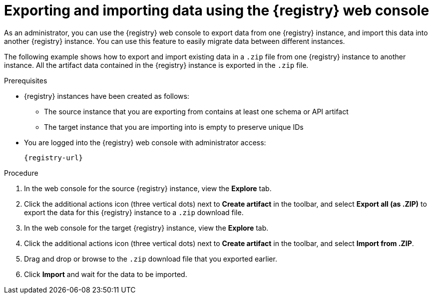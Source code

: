 // Metadata created by nebel
// ParentAssemblies: assemblies/getting-started/as_managing-registry-artifacts.adoc

[id="exporting-importing-using-web-console_{context}"]
= Exporting and importing data using the {registry} web console

[role="_abstract"]
As an administrator, you can use the {registry} web console to export data from one {registry} instance, and import this data into another {registry} instance. You can use this feature to easily migrate data between different instances.

The following example shows how to export and import existing data in a `.zip` file from one {registry} instance to another instance. All the artifact data contained in the {registry} instance is exported in the `.zip` file.

.Prerequisites

* {registry} instances have been created as follows: 
** The source instance that you are exporting from contains at least one schema or API artifact 
** The target instance that you are importing into is empty to preserve unique IDs 
* You are logged into the {registry} web console with administrator access: 
+
`{registry-url}`

.Procedure

. In the web console for the source {registry} instance, view the *Explore* tab.

. Click the additional actions icon (three vertical dots) next to *Create artifact* in the toolbar, and select *Export all (as .ZIP)* to export the data for this {registry} instance to a `.zip` download file.

. In the web console for the target {registry} instance, view the *Explore* tab.

. Click the additional actions icon (three vertical dots) next to *Create artifact* in the toolbar, and select *Import from .ZIP*.

. Drag and drop or browse to the `.zip` download file that you exported earlier.

. Click *Import* and wait for the data to be imported.

//[role="_additional-resources"]
//.Additional resources
